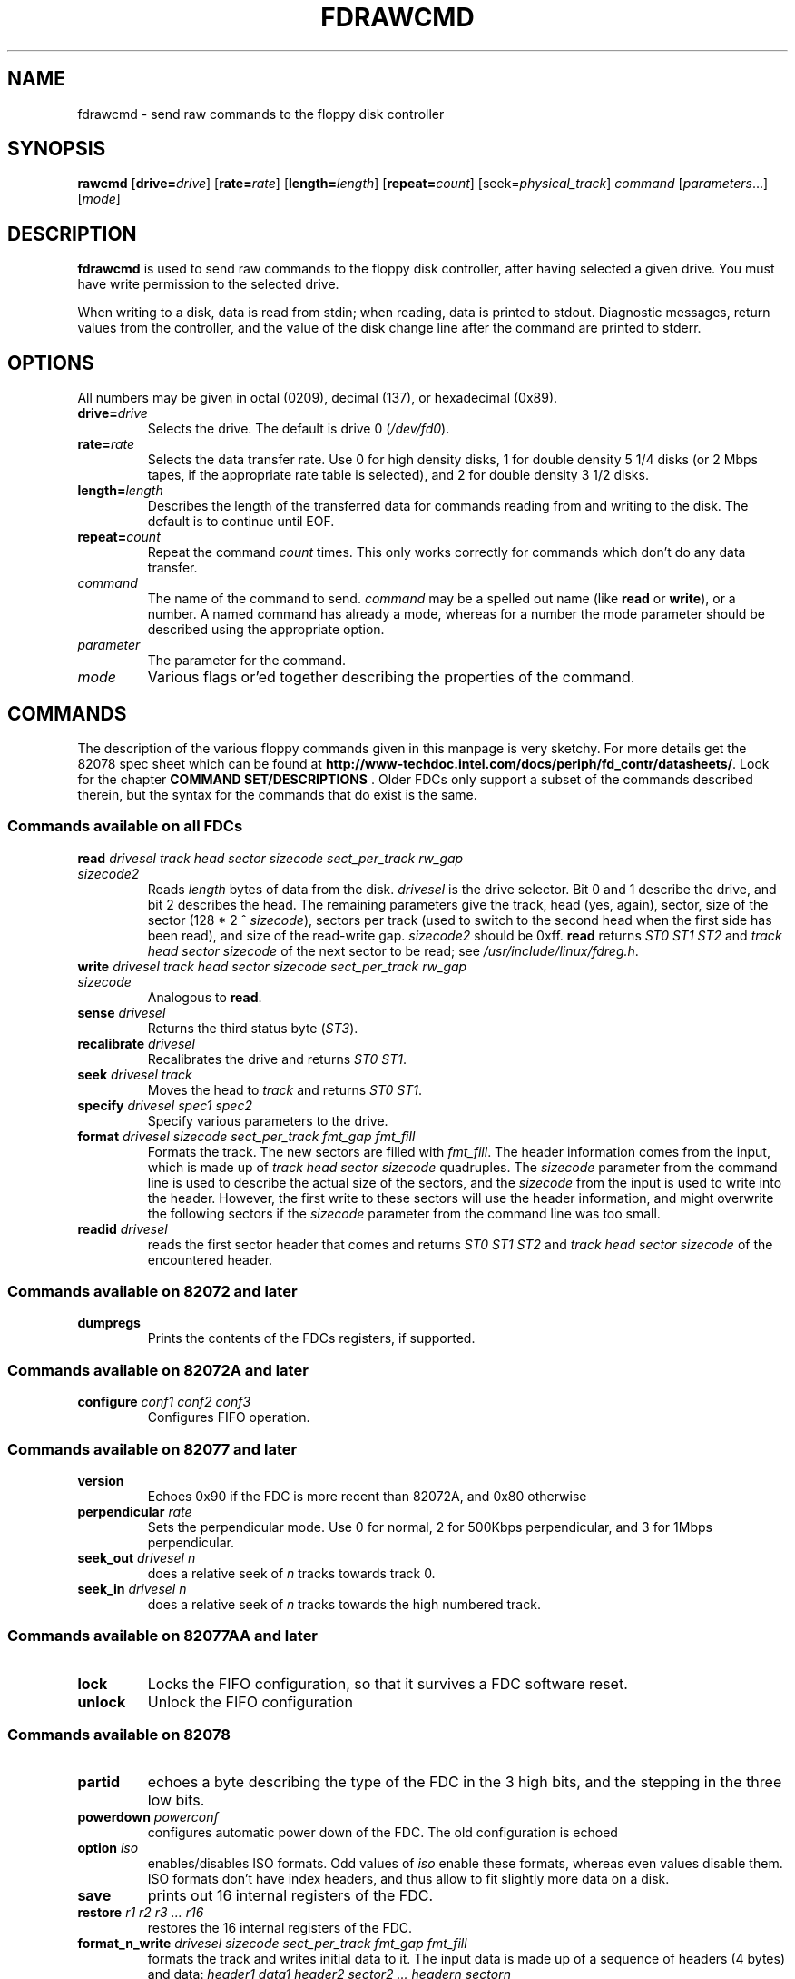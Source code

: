 .TH FDRAWCMD 1 "27apr1995" "fdutils" "fdutils"
.de BP
.sp
.ti \-.2i
\(**
..
.SH NAME
fdrawcmd \- send raw commands to the floppy disk controller
.SH SYNOPSIS
.hy 0
.na
.B rawcmd
[\fBdrive=\fIdrive\fR]
[\fBrate=\fIrate\fR]
[\fBlength=\fIlength\fR]
[\fBrepeat=\fIcount\fR]
[\fRseek=\fIphysical_track\fR]
.I command
[\fIparameters\fR...]
[\fImode\fR]
.ad b
.hy 1
.SH DESCRIPTION
.B fdrawcmd
is used to send raw commands to the floppy disk controller, after
having selected a given drive. You must have write permission to the
selected drive.
.PP
When writing to a disk, data is read from stdin; when reading, data
is printed to stdout.  Diagnostic messages, return values from the
controller, and the value of the disk change line after the command are
printed to stderr.
.SH OPTIONS
All numbers may be given in octal (0209), decimal (137), or hexadecimal
(0x89).
.TP
.BI "drive=" "drive"
Selects the drive.  The default is drive 0
.RI ( /dev/fd0 ).
.TP
.BI "rate=" "rate"
Selects the data transfer rate. Use 0 for high density disks, 1 for
double density 5\ 1/4 disks (or 2 Mbps tapes, if the appropriate rate
table is selected), and 2 for double density 3\ 1/2 disks.
.TP
.BI "length=" "length"
Describes the length of the transferred data for commands reading from
and writing to the disk.  The default is to continue until EOF.
.TP
.BI "repeat=" "count"
Repeat the command
.I count
times. This only works correctly for commands which don't do any data
transfer.
.TP
.I "command"
The name of the command to send.
.I command
may be a spelled out name (like
.B read 
or 
.BR write ),
or a number. A named command has already a mode, whereas for a
number the mode parameter should be described using the appropriate
option.
.TP
.I "parameter"
The parameter for the command.
.TP
.I "mode"
Various flags or'ed together describing the properties of the command.
.SH COMMANDS
The description of the various floppy commands given in this manpage
is very sketchy. For more details get the 82078 spec sheet which can
be found at
.B http://www-techdoc.intel.com/docs/periph/fd_contr/datasheets/\c
\&. Look for the chapter
.B "COMMAND SET/DESCRIPTIONS"\c
\&.  Older FDCs only support a subset of the commands described
therein, but the syntax for the commands that do exist is the same.
.SS Commands available on all FDCs
.TP
.BI read " drivesel track head sector sizecode sect_per_track rw_gap sizecode2"
Reads 
.I length 
bytes of data from the disk.
.I drivesel
is the drive selector. Bit 0 and 1 describe the drive, and bit 2 describes
the head.  The remaining parameters give the track, head (yes, again),
sector, size of the sector (128 * 2 ^ \fIsizecode\fR), sectors per track
(used to switch to the second head when the first side has been read),
and size of the read-write gap.
.I sizecode2
should be 0xff.
.B read
returns 
.I ST0 ST1 ST2 
and 
.I track head sector sizecode 
of the next sector to be read; see
.IR /usr/include/linux/fdreg.h .
.TP 
.BI write " drivesel track head sector sizecode sect_per_track rw_gap sizecode"
Analogous to
.BR read .
.TP
.BI sense " drivesel"
Returns the third status byte
.RI ( ST3 ).
.TP
.BI recalibrate " drivesel"
Recalibrates the drive and returns
.IR "ST0 ST1" .
.TP
.BI seek " drivesel track"
Moves the head to
.I track
and returns
.IR "ST0 ST1" .
.TP
.BI specify " drivesel spec1 spec2"
Specify various parameters to the drive.
.TP
.BI format " drivesel sizecode sect_per_track fmt_gap fmt_fill"
Formats the track. The new sectors are filled with
.IR fmt_fill .
The header information comes from the input, which is made up of
.I track head sector sizecode
quadruples. The 
.I sizecode
parameter from the command line is used to describe the actual size of
the sectors, and the
.I sizecode
from the input is used to write into the header. However, the first
write to these sectors will use the header information, and might
overwrite the following sectors if the
.I sizecode
parameter from the command line was too small.
.TP
.BI readid " drivesel"
reads the first sector header that comes and returns 
.I ST0 ST1 ST2 
and 
.I track head sector sizecode 
of the encountered header.
.SS Commands available on 82072 and later
.TP
.BI dumpregs
Prints the contents of the FDCs registers, if supported.
.SS Commands available on 82072A and later
.TP
.BI configure " conf1 conf2 conf3"
Configures FIFO operation.
.SS Commands available on 82077 and later
.TP
.BI version
Echoes 0x90 if the FDC is more recent than 82072A, and 0x80 otherwise
.TP
.BI perpendicular " rate"
Sets the perpendicular mode.  Use 0 for normal, 2 for 500Kbps
perpendicular, and 3 for 1Mbps perpendicular.
.TP
.BI seek_out " drivesel n"
does a relative seek of
.I n
tracks towards track 0.
.TP
.BI seek_in  " drivesel n"
does a relative seek of
.I n
tracks towards the high numbered track.
.SS Commands available on 82077AA and later
.TP
.BI lock
Locks the FIFO configuration, so that it survives a FDC software reset.
.TP
.BI unlock
Unlock the FIFO configuration
.SS Commands available on 82078
.TP
.BI partid
echoes a byte describing the type of the FDC in the 3 high bits, and
the stepping in the three low bits.
.TP
.BI powerdown " powerconf"
configures automatic power down of the FDC. The old configuration is echoed
.TP
.BI option " iso"
enables/disables ISO formats. Odd values of
.I iso
enable these formats, whereas even values disable them. ISO formats
don't have index headers, and thus allow to fit slightly more data on
a disk.
.TP
.BI save
prints out 16 internal registers of the FDC.
.TP
.BI restore " r1 r2 r3 ... r16"
restores the 16 internal registers of the FDC.
.TP
.BI format_n_write " drivesel sizecode sect_per_track fmt_gap fmt_fill"
formats the track and writes initial data to it. The input data is
made up of a sequence of headers (4 bytes) and data:
.I header1 data1 header2 sector2 ... headern sectorn
.TP
.BI drivespec " dspec1 dspec2 ... specn terminator"
chooses rate tables for various drives. Each dspec byte describes one
drive. Bits 0 and 1 say which drive is described. Bits 2 and 3
describe the rate table. Only tables 0 and 2 are interesting. Both
tables only differ in the meaning og rate 1. For table 0 (the default)
rate 0 is 300 Kbps (used for 5 1/4 DD disks), whereas for table 1 it
is 2 Mbps (used for fast floppy tape drives). Bit 4 is the
precompensation table select bit. It should be set to 0. Bit 5-7
should be zero as well. The
.I terminator
byte ends the
.B drivespec
command. It is either 0xc0 or 0x80. If it is 0xc0, no result phase
follows; if it is 0x80, the current data rate table configuration
for the four drives is echoed.
.SH MODES
The mode option is only needed when you describe the command as a
numerical value. Some mode names are also valid command names. They
are considered as command name if the command name has not yet been
given, and as mode name otherwise. If you give a command name and an
explicit mode, both the implicit flags of the command name, and the
explicit mode are or'ed together. Several modes may be or'ed together
too.
.TP
.B read
Read data from disk using DMA.
.TP
.B write
Write data to the disk.
.TP
.B intr
Wait for an interrupt.
.TP 
.B spin
wait for the disk to spin up
.TP
.B need_seek
Seeks the drives head to the correct track (as given by the seek
parameter) before sending the command.
.TP
.B disk
Aborts the operation if no disk is in the drive. This only works if
need_seek is also chosen.
.TP
.B no_motor
Don't switch on the drive motor while issuing the command
.TP
.B no_motor_after
Switch off the motor immediately after the command returns.
.SH RESET
.B fdrawcmd
opens the device node with the
.B NDELAY
flag. This means that
the driver should not try to autodetect the disk type (it might not be
formatted), and that it should not reset the FDC. If a reset was
needed, the command simply fails. If that happens, execute
.BR "floppycontrol --resetnow 0" ,
and try again.
.SH FILES
/dev/fd* - Floppy devices
.SH AUTHOR
Alain Knaff, Alain.Knaff@inrialpes.fr
.SH SEE ALSO
.BR superformat (1),
.BR getfdprm (1),
.BR floppycontrol (1)
